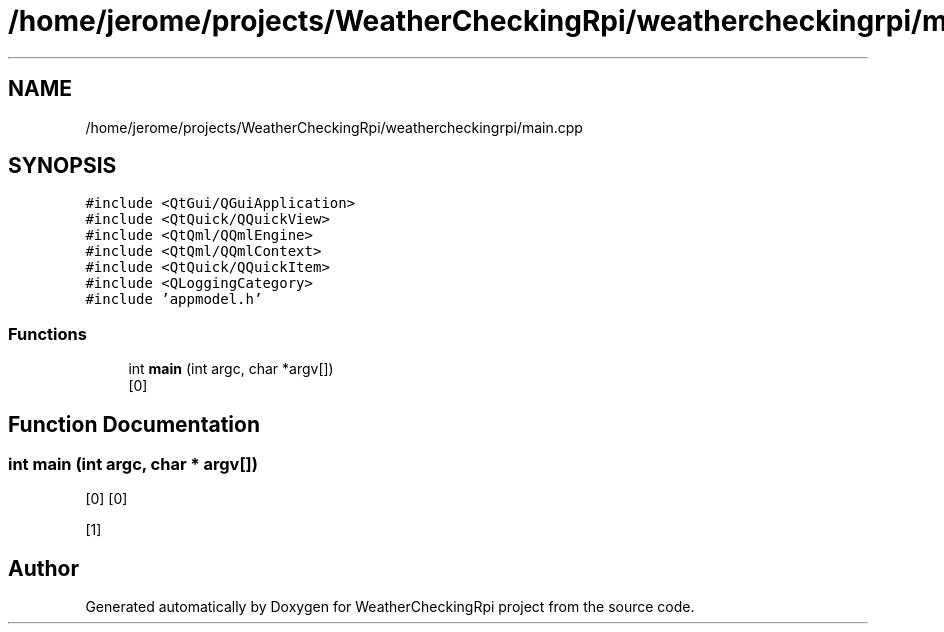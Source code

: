 .TH "/home/jerome/projects/WeatherCheckingRpi/weathercheckingrpi/main.cpp" 3 "Mon Apr 15 2019" "WeatherCheckingRpi project" \" -*- nroff -*-
.ad l
.nh
.SH NAME
/home/jerome/projects/WeatherCheckingRpi/weathercheckingrpi/main.cpp
.SH SYNOPSIS
.br
.PP
\fC#include <QtGui/QGuiApplication>\fP
.br
\fC#include <QtQuick/QQuickView>\fP
.br
\fC#include <QtQml/QQmlEngine>\fP
.br
\fC#include <QtQml/QQmlContext>\fP
.br
\fC#include <QtQuick/QQuickItem>\fP
.br
\fC#include <QLoggingCategory>\fP
.br
\fC#include 'appmodel\&.h'\fP
.br

.SS "Functions"

.in +1c
.ti -1c
.RI "int \fBmain\fP (int argc, char *argv[])"
.br
.RI "[0] "
.in -1c
.SH "Function Documentation"
.PP 
.SS "int main (int argc, char * argv[])"

.PP
[0] [0]
.PP
[1] 
.SH "Author"
.PP 
Generated automatically by Doxygen for WeatherCheckingRpi project from the source code\&.
